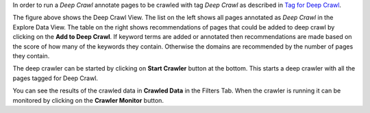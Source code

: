 In order to run a *Deep Crawl* annotate pages to be crawled with tag *Deep Crawl* as described in `Tag for Deep Crawl <http://domain-discovery-tool.readthedocs.io/en/latest/tutorials.html#tag-for-deep-crawl>`_.

.. image:: figures/deep_crawl.png
   :width: 800px
   :align: center
   :height: 400px
   :alt: alternate text

The figure above shows the Deep Crawl View. The list on the left shows all pages annotated as *Deep Crawl* in the Explore Data View. The table on the right shows recommendations of pages that could be added to deep crawl by clicking on the **Add to Deep Crawl**. If keyword terms are added or annotated then recommendations are made based on the score of how many of the keywords they contain. Otherwise the domains are recommended by the number of pages they contain. 

The deep crawler can be started by clicking on **Start Crawler** button at the bottom. This starts a deep crawler with all the pages tagged for Deep Crawl.

You can see the results of the crawled data in **Crawled Data** in the Filters Tab. When the crawler is running it can be monitored by clicking on the **Crawler Monitor** button.

